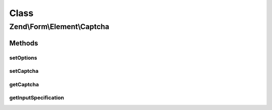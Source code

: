 .. Form/Element/Captcha.php generated using docpx on 01/30/13 03:02pm


Class
*****

Zend\\Form\\Element\\Captcha
============================

Methods
-------

setOptions
++++++++++

.. function:: setOptions()


    Accepted options for Captcha:
    - captcha: a valid Zend\Captcha\AdapterInterface

    :param array|\Traversable: 

    :rtype: Captcha 



setCaptcha
++++++++++

.. function:: setCaptcha()


    Set captcha

    :param array|ZendCaptcha\AdapterInterface: 

    :throws Exception\InvalidArgumentException: 

    :rtype: Captcha 



getCaptcha
++++++++++

.. function:: getCaptcha()


    Retrieve captcha (if any)

    :rtype: null|ZendCaptcha\AdapterInterface 



getInputSpecification
+++++++++++++++++++++

.. function:: getInputSpecification()


    Provide default input rules for this element
    
    Attaches the captcha as a validator.

    :rtype: array 



